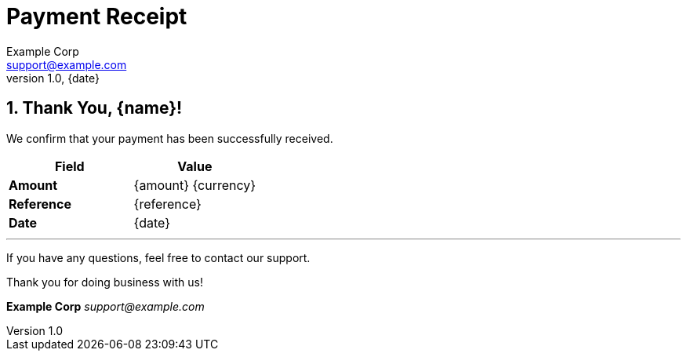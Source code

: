 = Payment Receipt
:doctype: article
:encoding: utf-8
:lang: en
:icons: font
:pdf-theme: default
:pdf-fontsdir: resources/fonts
:sectnums:
:sectnumlevels: 2
:author: Example Corp
:email: support@example.com
:revdate: {date}
:revnumber: 1.0

== Thank You, {name}!

We confirm that your payment has been successfully received.

[cols="1,1", options="header"]
|===
|Field |Value

|**Amount**
|{amount} {currency}

|**Reference**
|{reference}

|**Date**
|{date}
|===

---

If you have any questions, feel free to contact our support.

Thank you for doing business with us!

*Example Corp*  
_support@example.com_